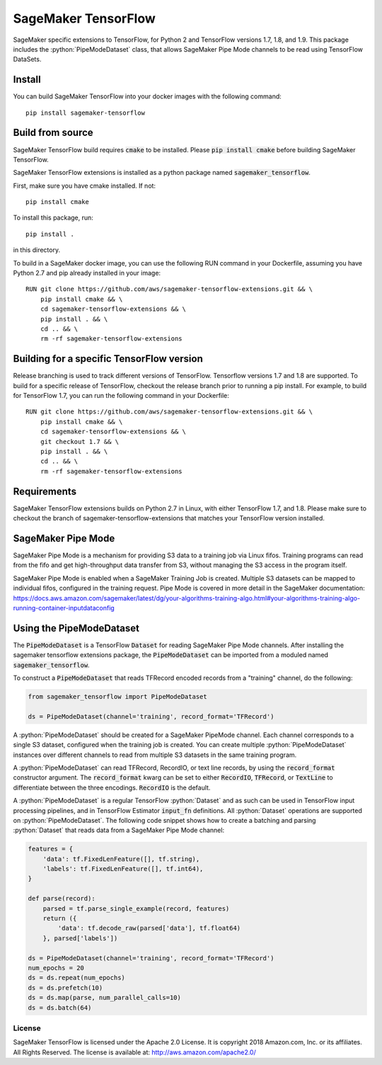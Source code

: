 ===============================
SageMaker TensorFlow 
===============================

.. role:: python(code)
   :language: python

SageMaker specific extensions to TensorFlow, for Python 2 and TensorFlow versions 1.7, 1.8, and 1.9. This package includes the :python:`PipeModeDataset` class, that allows SageMaker Pipe Mode channels to be read using TensorFlow DataSets.

Install
~~~~~~~
You can build SageMaker TensorFlow into your docker images with the following command:

::

   pip install sagemaker-tensorflow


Build from source
~~~~~~~~~~~~~~~~~
SageMaker TensorFlow build requires :code:`cmake` to be installed. Please :code:`pip install cmake` before building SageMaker TensorFlow.

SageMaker TensorFlow extensions is installed as a python package named :code:`sagemaker_tensorflow`. 

First, make sure you have cmake installed. If not:

::

    pip install cmake

To install this package, run:

::

    pip install .

in this directory. 

To build in a SageMaker docker image, you can use the following RUN command in your Dockerfile, assuming you have Python 2.7 and pip already installed in your image:

::

    RUN git clone https://github.com/aws/sagemaker-tensorflow-extensions.git && \
        pip install cmake && \
	cd sagemaker-tensorflow-extensions && \
        pip install . && \
        cd .. && \
        rm -rf sagemaker-tensorflow-extensions

Building for a specific TensorFlow version
~~~~~~~~~~~~~~~~~~~~~~~~~~~~~~~~~~~~~~~~~~
Release branching is used to track different versions of TensorFlow. Tensorflow versions 1.7 and 1.8 are supported. To build for a specific release of TensorFlow, checkout the release branch prior to running a pip install. For example, to build for TensorFlow 1.7, you can run the following command in your Dockerfile:

::

    RUN git clone https://github.com/aws/sagemaker-tensorflow-extensions.git && \
        pip install cmake && \
	cd sagemaker-tensorflow-extensions && \
        git checkout 1.7 && \
        pip install . && \
        cd .. && \
        rm -rf sagemaker-tensorflow-extensions

Requirements
~~~~~~~~~~~~
SageMaker TensorFlow extensions builds on Python 2.7 in Linux, with either TensorFlow 1.7, and 1.8. Please make sure to checkout the branch of sagemaker-tensorflow-extensions that matches your TensorFlow version installed.

SageMaker Pipe Mode
~~~~~~~~~~~~~~~~~~~
SageMaker Pipe Mode is a mechanism for providing S3 data to a training job via Linux fifos. Training programs can read from the fifo and get high-throughput data transfer from S3, without managing the S3 access in the program itself. 

SageMaker Pipe Mode is enabled when a SageMaker Training Job is created. Multiple S3 datasets can be mapped to individual fifos, configured in the training request. Pipe Mode is covered in more detail in the SageMaker documentation: https://docs.aws.amazon.com/sagemaker/latest/dg/your-algorithms-training-algo.html#your-algorithms-training-algo-running-container-inputdataconfig

Using the PipeModeDataset
~~~~~~~~~~~~~~~~~~~~~~~~~
The :code:`PipeModeDataset` is a TensorFlow :code:`Dataset` for reading SageMaker Pipe Mode channels. After installing the sagemaker tensorflow extensions package, the :code:`PipeModeDataset` can be imported from a moduled named :code:`sagemaker_tensorflow`.

To construct a :code:`PipeModeDataset` that reads TFRecord encoded records from a "training" channel, do the following:

.. code:: python

  from sagemaker_tensorflow import PipeModeDataset

  ds = PipeModeDataset(channel='training', record_format='TFRecord')

A :python:`PipeModeDataset` should be created for a SageMaker PipeMode channel. Each channel corresponds to a single S3 dataset, configured when the training job is created. You can create multiple :python:`PipeModeDataset` instances over different channels to read from multiple S3 datasets in the same training program.

A :python:`PipeModeDataset` can read TFRecord, RecordIO, or text line records, by using the :code:`record_format` constructor argument.  The :code:`record_format` kwarg can be set to either :code:`RecordIO`, :code:`TFRecord`, or :code:`TextLine` to differentiate between the three encodings. :code:`RecordIO` is the default.

A :python:`PipeModeDataset` is a regular TensorFlow :python:`Dataset` and as such can be used in TensorFlow input processing pipelines, and in TensorFlow Estimator :code:`input_fn` definitions. All :python:`Dataset` operations are supported on :python:`PipeModeDataset`. The following code snippet shows how to create a batching and parsing :python:`Dataset` that reads data from a SageMaker Pipe Mode channel:

.. code:: python

	features = {
	    'data': tf.FixedLenFeature([], tf.string),
	    'labels': tf.FixedLenFeature([], tf.int64),
	}

	def parse(record):
	    parsed = tf.parse_single_example(record, features)
	    return ({
	        'data': tf.decode_raw(parsed['data'], tf.float64)
	    }, parsed['labels'])

	ds = PipeModeDataset(channel='training', record_format='TFRecord')
	num_epochs = 20
	ds = ds.repeat(num_epochs)
	ds = ds.prefetch(10)
	ds = ds.map(parse, num_parallel_calls=10)
	ds = ds.batch(64)

License
-------

SageMaker TensorFlow is licensed under the Apache 2.0 License. It is copyright 2018
Amazon.com, Inc. or its affiliates. All Rights Reserved. The license is available at:
http://aws.amazon.com/apache2.0/


